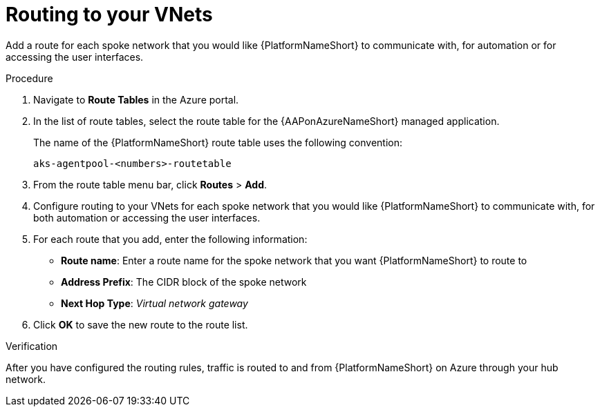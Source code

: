 :_mod-docs-content-type: PROCEDURE

[id="proc-azure-route-to-vnets_{context}"]

= Routing to your VNets

Add a route for each spoke network that you would like {PlatformNameShort} to communicate with, for automation or for accessing the user interfaces.

.Procedure

. Navigate to *Route Tables* in the Azure portal.
. In the list of route tables, select the route table for the {AAPonAzureNameShort} managed application.
+
The name of the {PlatformNameShort} route table uses the following convention:
+
----
aks-agentpool-<numbers>-routetable
----
. From the route table menu bar, click *Routes* > *Add*.
. Configure routing to your VNets for each spoke network that you would like {PlatformNameShort} to communicate with, for both automation or accessing the user interfaces.
. For each route that you add, enter the following information:
** *Route name*: Enter a route name for the spoke network that you want {PlatformNameShort} to route to
** *Address Prefix*: The CIDR block of the spoke network
** *Next Hop Type*: _Virtual network gateway_
. Click *OK* to save the new route to the route list.

.Verification

After you have configured the routing rules, traffic is routed to and from {PlatformNameShort} on Azure through your hub network.